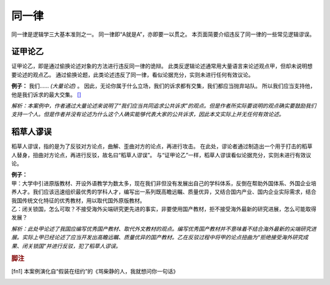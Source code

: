 同一律
=======================

同一律是逻辑学三大基本准则之一。
同一律即“A就是A”，亦即要一以贯之。
本页面简要介绍违反了同一律的一些常见逻辑谬误。

证甲论乙
-----------------------
证甲论乙，即是通过偷换论述对象的方法进行违反同一律的诡辩。
此类反逻辑论述通常用大量语言来论述观点甲，但却未说明想要论述的观点乙。
通过偷换论题，此类论述违反了同一律，看似论据充分，实则未进行任何有效议论。

**例子：** 我们…… *(大量论述)* 。
因此，无论你属于什么立场，我们的诉求都有交集，我们都应当抛弃站队。
所以我们应当支持他，他是我们诉求的最大交集。 [#fn1]_

*解析：本案例中，作者通过大量论述来说明了“我们应当共同追求公共诉求”的观点。但是作者所实际要说明的观点确实要鼓励我们支持一个人。但是作者并没有论述为什么这个人确实能够代表大家的公共诉求，因此本文实际上并无任何有效论述。*

稻草人谬误
-----------------------
稻草人谬误，指的是为了反驳对方论点，曲解、歪曲对方的论点，再进行攻击。
在此处，谬论者通过制造出一个用于打击的稻草人替身，扭曲对方论点，再进行反驳，故名曰“稻草人谬误”。
与“证甲论乙”一样，稻草人谬误看似论据充分，实则未进行有效议论。

| **例子：** 
| 甲：大学中引进原版教材、开设外语教学为数太多，现在我们非但没有发展出自己的学科体系，反倒在帮助外国体系、外国企业培养人才。我们应该迅速组织最优秀的学科人才，编写出一系列既高瞻远瞩、质量优异，又结合国内产业、国内企业实际需求，结合我国传统文化特征的优秀教材，用以取代国外原版教材。
| 乙：闭关锁国，怎么可取？不接受海外尖端研究更先进的事实，非要使用国产教材，拒不接受海外最新的研究进展，怎么可能取得发展？

*解析：此处甲论述了我国应编写优秀国产教材、取代外文教材的观点。编写优秀国产教材并不意味着不结合海外最新的尖端研究进展。实际上甲已经论述了应当开发出高瞻远瞩、质量优异的国产教材。乙在反驳过程中将甲的论点扭曲为“拒绝接受海外研究成果、闭关锁国”并进行反驳，犯了稻草人谬误。*

.. rubric:: 脚注
.. [fn1] 本案例演化自“假装在纽约”的《骂柴静的人，我就想问你一句话》
